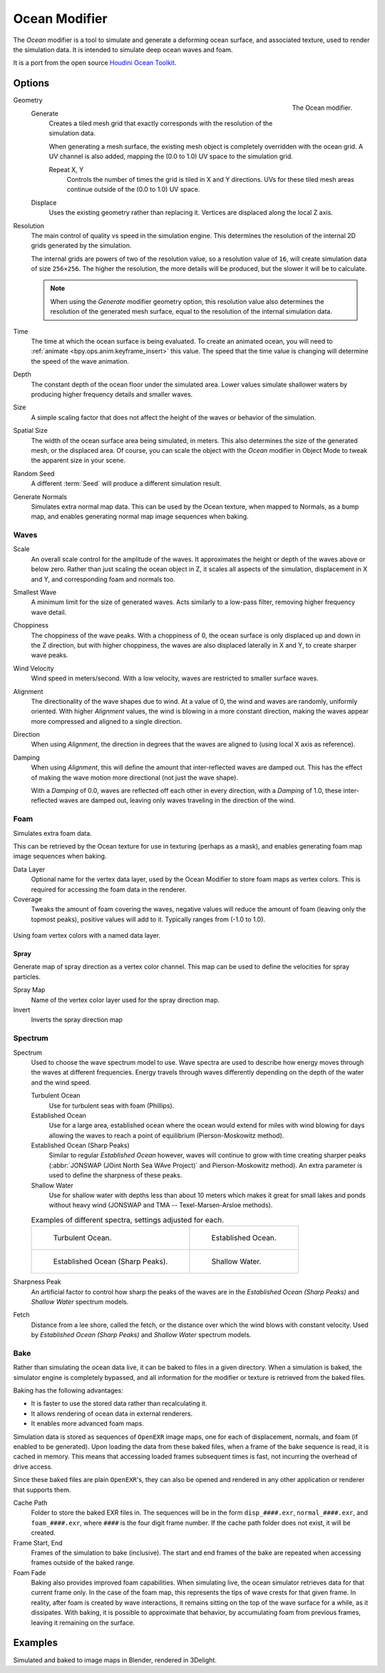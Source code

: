 .. _bpy.types.OceanModifier:

**************
Ocean Modifier
**************

The *Ocean* modifier is a tool to simulate and generate a deforming ocean surface,
and associated texture, used to render the simulation data.
It is intended to simulate deep ocean waves and foam.

It is a port from the open source `Houdini Ocean Toolkit
<https://code.google.com/archive/p/houdini-ocean-toolkit/>`__.


Options
=======

.. figure:: /images/modeling_modifiers_physics_ocean_panel.png
   :align: right

   The Ocean modifier.

Geometry
   Generate
      Creates a tiled mesh grid that exactly corresponds with the resolution of the simulation data.

      When generating a mesh surface, the existing mesh object is completely overridden with the ocean grid.
      A UV channel is also added, mapping the (0.0 to 1.0) UV space to the simulation grid.

      Repeat X, Y
         Controls the number of times the grid is tiled in X and Y directions.
         UVs for these tiled mesh areas continue outside of the (0.0 to 1.0) UV space.

   Displace
      Uses the existing geometry rather than replacing it. Vertices are displaced along the local Z axis.

Resolution
   The main control of quality vs speed in the simulation engine.
   This determines the resolution of the internal 2D grids generated by the simulation.

   The internal grids are powers of two of the resolution value,
   so a resolution value of ``16``, will create simulation data of size ``256×256``.
   The higher the resolution, the more details will be produced, but the slower it will be to calculate.

   .. note::

      When using the *Generate* modifier geometry option,
      this resolution value also determines the resolution of the generated mesh surface,
      equal to the resolution of the internal simulation data.

Time
   The time at which the ocean surface is being evaluated.
   To create an animated ocean, you will need to :ref:`animate <bpy.ops.anim.keyframe_insert>` this value.
   The speed that the time value is changing will determine the speed of the wave animation.

Depth
   The constant depth of the ocean floor under the simulated area.
   Lower values simulate shallower waters by producing
   higher frequency details and smaller waves.

Size
   A simple scaling factor that does not affect the height of the waves or behavior of the simulation.

Spatial Size
   The width of the ocean surface area being simulated, in meters.
   This also determines the size of the generated mesh, or the displaced area.
   Of course, you can scale the object with the *Ocean* modifier in Object Mode
   to tweak the apparent size in your scene.

Random Seed
   A different :term:`Seed` will produce a different simulation result.

Generate Normals
   Simulates extra normal map data.
   This can be used by the Ocean texture, when mapped to Normals,
   as a bump map, and enables generating normal map image sequences when baking.


Waves
-----

Scale
   An overall scale control for the amplitude of the waves.
   It approximates the height or depth of the waves above or below zero.
   Rather than just scaling the ocean object in Z, it scales all aspects of the simulation,
   displacement in X and Y, and corresponding foam and normals too.

Smallest Wave
   A minimum limit for the size of generated waves.
   Acts similarly to a low-pass filter, removing higher frequency wave detail.

Choppiness
   The choppiness of the wave peaks.
   With a choppiness of 0, the ocean surface is only displaced up and down in the Z direction,
   but with higher choppiness, the waves are also displaced laterally in X and Y, to create sharper wave peaks.

Wind Velocity
   Wind speed in meters/second. With a low velocity, waves are restricted to smaller surface waves.

Alignment
   The directionality of the wave shapes due to wind.
   At a value of 0, the wind and waves are randomly, uniformly oriented.
   With higher *Alignment* values, the wind is blowing in a more constant direction,
   making the waves appear more compressed and aligned to a single direction.

Direction
   When using *Alignment*, the direction in degrees that the waves are aligned to (using local X axis as reference).

Damping
   When using *Alignment*, this will define the amount that inter-reflected waves are damped out.
   This has the effect of making the wave motion more directional (not just the wave shape).

   With a *Damping* of 0.0, waves are reflected off each other in every direction, with a *Damping* of 1.0,
   these inter-reflected waves are damped out, leaving only waves traveling in the direction of the wind.


Foam
----

Simulates extra foam data.

This can be retrieved by the Ocean texture for use in texturing (perhaps as a mask),
and enables generating foam map image sequences when baking.

Data Layer
   Optional name for the vertex data layer,
   used by the Ocean Modifier to store foam maps as vertex colors.
   This is required for accessing the foam data in the renderer.

Coverage
   Tweaks the amount of foam covering the waves, negative values will reduce the amount of foam
   (leaving only the topmost peaks), positive values will add to it. Typically ranges from (-1.0 to 1.0).

.. figure:: /images/modeling_modifiers_physics_ocean_foam-layer-name.png
   :align: center

   Using foam vertex colors with a named data layer.


Spray
^^^^^

Generate map of spray direction as a vertex color channel.
This map can be used to define the velocities for spray particles.

Spray Map
   Name of the vertex color layer used for the spray direction map.

Invert
   Inverts the spray direction map


Spectrum
--------

Spectrum
   Used to choose the wave spectrum model to use.
   Wave spectra are used to describe how energy moves through the waves at different frequencies.
   Energy travels through waves differently depending on the depth of the water and the wind speed.

   Turbulent Ocean
      Use for turbulent seas with foam (Phillips).
   Established Ocean
      Use for a large area, established ocean where the ocean would extend for miles
      with wind blowing for days allowing the waves to reach a point of equilibrium (Pierson-Moskowitz method).
   Established Ocean (Sharp Peaks)
      Similar to regular *Established Ocean* however, waves will continue to grow with time
      creating sharper peaks (:abbr:`JONSWAP (JOint North Sea WAve Project)` and Pierson-Moskowitz method).
      An extra parameter is used to define the sharpness of these peaks.
   Shallow Water
      Use for shallow water with depths less than about 10 meters which makes it great
      for small lakes and ponds without heavy wind (JONSWAP and TMA -- Texel-Marsen-Arsloe methods).

   .. list-table:: Examples of different spectra, settings adjusted for each.

      * - .. figure:: /images/modeling_modifiers_physics_ocean_spectra-turbulent.png

             Turbulent Ocean.

        - .. figure:: /images/modeling_modifiers_physics_ocean_spectra-established.png

             Established Ocean.

      * - .. figure:: /images/modeling_modifiers_physics_ocean_spectra-established-peaks.png

             Established Ocean (Sharp Peaks).

        - .. figure:: /images/modeling_modifiers_physics_ocean_spectra-shallow-water.png

             Shallow Water.

Sharpness Peak
   An artificial factor to control how sharp the peaks of the waves are in
   the *Established Ocean (Sharp Peaks)* and *Shallow Water* spectrum models.

Fetch
   Distance from a lee shore, called the fetch, or the distance over which the wind blows with constant velocity.
   Used by *Established Ocean (Sharp Peaks)* and *Shallow Water* spectrum models.


Bake
----

Rather than simulating the ocean data live, it can be baked to files in a given directory.
When a simulation is baked, the simulator engine is completely bypassed,
and all information for the modifier or texture is retrieved from the baked files.

Baking has the following advantages:

- It is faster to use the stored data rather than recalculating it.
- It allows rendering of ocean data in external renderers.
- It enables more advanced foam maps.

Simulation data is stored as sequences of ``OpenEXR`` image maps,
one for each of displacement, normals, and foam (if enabled to be generated).
Upon loading the data from these baked files, when a frame of the bake sequence is read,
it is cached in memory. This means that accessing loaded frames subsequent times is fast,
not incurring the overhead of drive access.

Since these baked files are plain ``OpenEXR``'s,
they can also be opened and rendered in any other application or renderer that supports them.

Cache Path
   Folder to store the baked EXR files in.
   The sequences will be in the form ``disp_####.exr``, ``normal_####.exr``,
   and ``foam_####.exr``, where ``####`` is the four digit frame number.
   If the cache path folder does not exist, it will be created.

Frame Start, End
   Frames of the simulation to bake (inclusive).
   The start and end frames of the bake are repeated when accessing frames outside of the baked range.

Foam Fade
   Baking also provides improved foam capabilities. When simulating live,
   the ocean simulator retrieves data for that current frame only.
   In the case of the foam map, this represents the tips of wave crests for that given frame.
   In reality, after foam is created by wave interactions,
   it remains sitting on the top of the wave surface for a while, as it dissipates. With baking,
   it is possible to approximate that behavior, by accumulating foam from previous frames,
   leaving it remaining on the surface.

   .. vimeo:: 17517981
      :width: 500
      :height: 256


Examples
========

.. vimeo:: 18911131
   :width: 500
   :height: 256

Simulated and baked to image maps in Blender, rendered in 3Delight.
